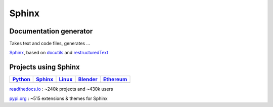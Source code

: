 Sphinx
------
Documentation generator
~~~~~~~~~~~~~~~~~~~~~~~

Takes text and code files, generates ...

.. image:: /_static/sphinx_workflow.png

`Sphinx <http://www.sphinx-doc.org>`_,
based on
`docutils <http://docutils.sourceforge.net/>`_
and
`restructuredText <http://docutils.sourceforge.net/rst.html>`_

Projects using Sphinx
~~~~~~~~~~~~~~~~~~~~~

.. list-table::
   :header-rows: 1

   * - `Python <https://docs.python.org/3/>`_
     - `Sphinx <http://www.sphinx-doc.org/en/stable/>`_
     - `Linux <https://www.kernel.org/doc/html/latest/>`_
     - `Blender <https://docs.blender.org/manual/en/dev/>`_
     - `Ethereum <http://ethdocs.org/en/latest/>`_

   * - .. image:: /_static/sphinx_project_python.png
           :width: 100%
     - .. image:: /_static/sphinx_project_sphinx.png
           :width: 100%
     - .. image:: /_static/sphinx_project_linux.png
           :width: 100%
     - .. image:: /_static/sphinx_project_blender.png
           :width: 100%
     - .. image:: /_static/sphinx_project_ethereum.png
           :width: 100%

`readthedocs.io <https://readthedocs.io>`_ : ~240k projects and ~430k users

`pypi.org <https://pypi.org/search/?q=sphinx>`_ : ~515 extensions & themes for Sphinx

